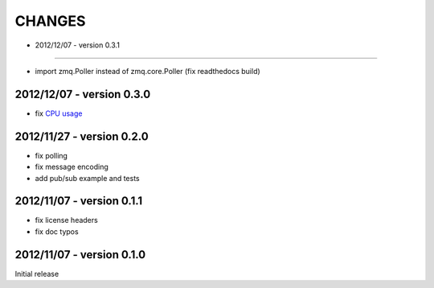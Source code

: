 CHANGES
=======

- 2012/12/07 - version 0.3.1
----------------------------

- import zmq.Poller instead of zmq.core.Poller (fix readthedocs build)

2012/12/07 - version 0.3.0
--------------------------

- fix `CPU usage <https://github.com/benoitc/uzmq/commit/0260564eee89cdb1e128134874925a88a0ffed6d>`_

2012/11/27 - version 0.2.0
--------------------------

- fix polling
- fix message encoding
- add pub/sub example and tests

2012/11/07 - version 0.1.1
--------------------------

- fix license headers
- fix doc typos

2012/11/07 - version 0.1.0
--------------------------

Initial release
